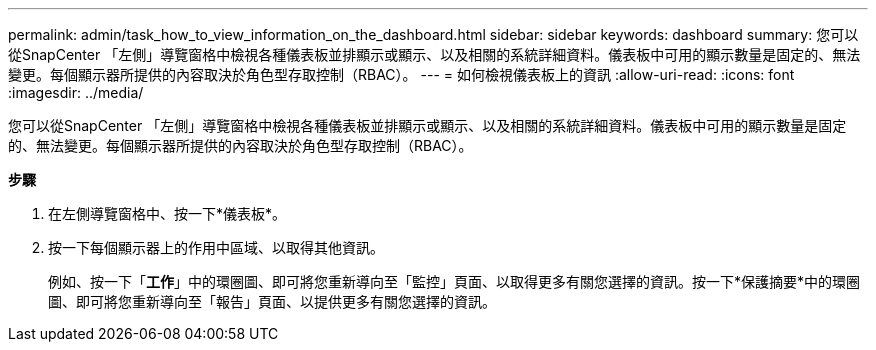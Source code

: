 ---
permalink: admin/task_how_to_view_information_on_the_dashboard.html 
sidebar: sidebar 
keywords: dashboard 
summary: 您可以從SnapCenter 「左側」導覽窗格中檢視各種儀表板並排顯示或顯示、以及相關的系統詳細資料。儀表板中可用的顯示數量是固定的、無法變更。每個顯示器所提供的內容取決於角色型存取控制（RBAC）。 
---
= 如何檢視儀表板上的資訊
:allow-uri-read: 
:icons: font
:imagesdir: ../media/


[role="lead"]
您可以從SnapCenter 「左側」導覽窗格中檢視各種儀表板並排顯示或顯示、以及相關的系統詳細資料。儀表板中可用的顯示數量是固定的、無法變更。每個顯示器所提供的內容取決於角色型存取控制（RBAC）。

*步驟*

. 在左側導覽窗格中、按一下*儀表板*。
. 按一下每個顯示器上的作用中區域、以取得其他資訊。
+
例如、按一下「*工作*」中的環圈圖、即可將您重新導向至「監控」頁面、以取得更多有關您選擇的資訊。按一下*保護摘要*中的環圈圖、即可將您重新導向至「報告」頁面、以提供更多有關您選擇的資訊。


